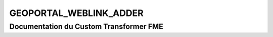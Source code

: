GEOPORTAL_WEBLINK_ADDER
=======================

Documentation du Custom Transformer FME
#######################################


.. raw:: html
   :file: ./html_FME_Doc/GEOPORTAL_WEBLINK_ADDER.html
